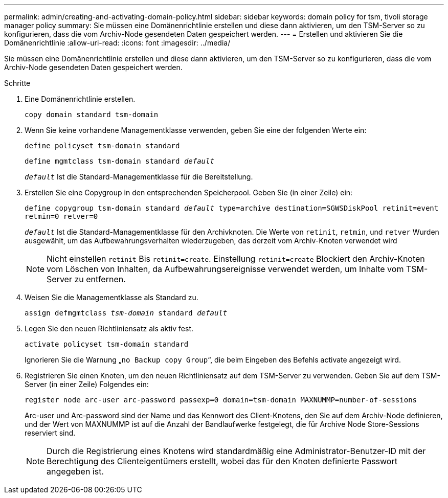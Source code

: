 ---
permalink: admin/creating-and-activating-domain-policy.html 
sidebar: sidebar 
keywords: domain policy for tsm, tivoli storage manager policy 
summary: Sie müssen eine Domänenrichtlinie erstellen und diese dann aktivieren, um den TSM-Server so zu konfigurieren, dass die vom Archiv-Node gesendeten Daten gespeichert werden. 
---
= Erstellen und aktivieren Sie die Domänenrichtlinie
:allow-uri-read: 
:icons: font
:imagesdir: ../media/


[role="lead"]
Sie müssen eine Domänenrichtlinie erstellen und diese dann aktivieren, um den TSM-Server so zu konfigurieren, dass die vom Archiv-Node gesendeten Daten gespeichert werden.

.Schritte
. Eine Domänenrichtlinie erstellen.
+
`copy domain standard tsm-domain`

. Wenn Sie keine vorhandene Managementklasse verwenden, geben Sie eine der folgenden Werte ein:
+
`define policyset tsm-domain standard`

+
`define mgmtclass tsm-domain standard _default_`

+
`_default_` Ist die Standard-Managementklasse für die Bereitstellung.

. Erstellen Sie eine Copygroup in den entsprechenden Speicherpool. Geben Sie (in einer Zeile) ein:
+
`define copygroup tsm-domain standard _default_ type=archive destination=SGWSDiskPool retinit=event retmin=0 retver=0`

+
`_default_` Ist die Standard-Managementklasse für den Archivknoten. Die Werte von `retinit`, `retmin`, und `retver` Wurden ausgewählt, um das Aufbewahrungsverhalten wiederzugeben, das derzeit vom Archiv-Knoten verwendet wird

+

NOTE: Nicht einstellen `retinit` Bis `retinit=create`. Einstellung `retinit=create` Blockiert den Archiv-Knoten vom Löschen von Inhalten, da Aufbewahrungsereignisse verwendet werden, um Inhalte vom TSM-Server zu entfernen.

. Weisen Sie die Managementklasse als Standard zu.
+
`assign defmgmtclass _tsm-domain_ standard _default_`

. Legen Sie den neuen Richtliniensatz als aktiv fest.
+
`activate policyset tsm-domain standard`

+
Ignorieren Sie die Warnung „`no Backup copy Group`“, die beim Eingeben des Befehls activate angezeigt wird.

. Registrieren Sie einen Knoten, um den neuen Richtliniensatz auf dem TSM-Server zu verwenden. Geben Sie auf dem TSM-Server (in einer Zeile) Folgendes ein:
+
`register node arc-user arc-password passexp=0 domain=tsm-domain MAXNUMMP=number-of-sessions`

+
Arc-user und Arc-password sind der Name und das Kennwort des Client-Knotens, den Sie auf dem Archiv-Node definieren, und der Wert von MAXNUMMP ist auf die Anzahl der Bandlaufwerke festgelegt, die für Archive Node Store-Sessions reserviert sind.

+

NOTE: Durch die Registrierung eines Knotens wird standardmäßig eine Administrator-Benutzer-ID mit der Berechtigung des Clienteigentümers erstellt, wobei das für den Knoten definierte Passwort angegeben ist.


